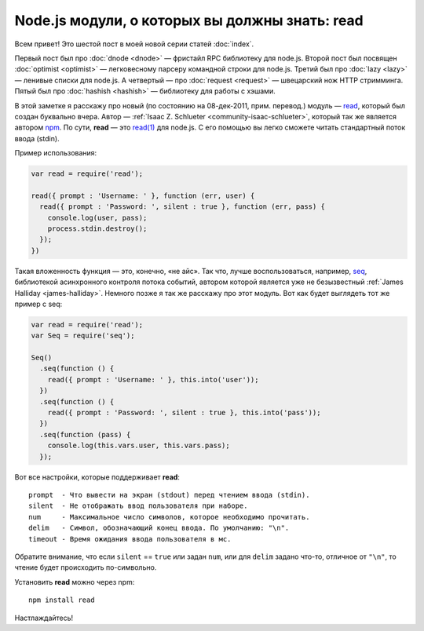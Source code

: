 ===============================================
Node.js модули, о которых вы должны знать: read
===============================================

Всем привет! Это шестой пост в моей новой серии статей :doc:`index`.

Первый пост был про :doc:`dnode <dnode>` — фристайл RPC библиотеку для
node.js. Второй пост был посвящен :doc:`optimist <optimist>` — легковесному
парсеру командной строки для node.js. Третий был про :doc:`lazy <lazy>` —
ленивые списки для node.js. А четвертый — про :doc:`request <request>` —
швецарский нож HTTP стримминга. Пятый был про :doc:`hashish <hashish>` —
библиотеку для работы с хэшами.

В этой заметке я расскажу про новый (по состоянию на 08-дек-2011, прим.
перевод.) модуль — read_, который был создан буквально вчера. Автор —
:ref:`Isaac Z. Schlueter <community-isaac-schlueter>`, который так же
является автором npm_. По сути, **read** — это `read(1)`_ для node.js.
С его помощью вы легко сможете читать стандартный поток ввода (stdin).

.. _read: https://github.com/isaacs/read
.. _Isaac Z. Schlueter: http://blog.izs.me/
.. _npm: http://npmjs.org/
.. _read(1): http://linux.die.net/man/1/read

Пример использования:

.. code-block:: javascript

    var read = require('read');

    read({ prompt : 'Username: ' }, function (err, user) {
      read({ prompt : 'Password: ', silent : true }, function (err, pass) {
        console.log(user, pass);
        process.stdin.destroy();
      });
    })

Такая вложенность функция — это, конечно, «не айс». Так что, лучше
воспользоваться, например, seq_, библиотекой асинхронного контроля потока
событий, автором которой является уже не безызвестный
:ref:`James Halliday <james-halliday>`. Немного позже я так же расскажу
про этот модуль. Вот как будет выглядеть тот же пример с seq:

.. _seq: https://github.com/substack/node-seq

.. code-block:: javascript

    var read = require('read');
    var Seq = require('seq');

    Seq()
      .seq(function () {
        read({ prompt : 'Username: ' }, this.into('user'));
      })
      .seq(function () {
        read({ prompt : 'Password: ', silent : true }, this.into('pass'));
      })
      .seq(function (pass) {
        console.log(this.vars.user, this.vars.pass);
      });

Вот все настройки, которые поддерживает **read**::

    prompt  - Что вывести на экран (stdout) перед чтением ввода (stdin).
    silent  - Не отображать ввод пользователя при наборе.
    num     - Максимальное число символов, которое необходимо прочитать.
    delim   - Символ, обозначающий конец ввода. По умолчанию: "\n".
    timeout - Время ожидания ввода пользователя в мс.

Обратите внимание, что если ``silent`` == ``true`` или задан ``num``, или
для ``delim`` задано что-то, отличное от ``"\n"``, то чтение будет происходить
по-символьно.

Установить **read** можно через npm::

    npm install read

Настлаждайтесь!
